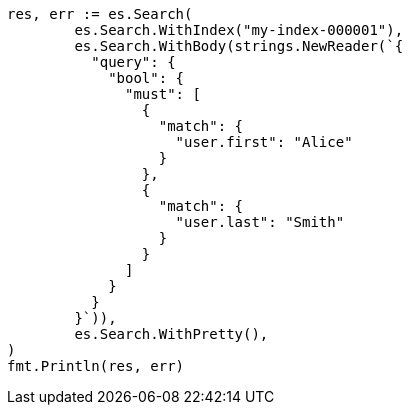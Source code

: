 // Generated from mapping-types-nested_5553cf7a02c22f616cd994747f2dd5a5_test.go
//
[source, go]
----
res, err := es.Search(
	es.Search.WithIndex("my-index-000001"),
	es.Search.WithBody(strings.NewReader(`{
	  "query": {
	    "bool": {
	      "must": [
	        {
	          "match": {
	            "user.first": "Alice"
	          }
	        },
	        {
	          "match": {
	            "user.last": "Smith"
	          }
	        }
	      ]
	    }
	  }
	}`)),
	es.Search.WithPretty(),
)
fmt.Println(res, err)
----
